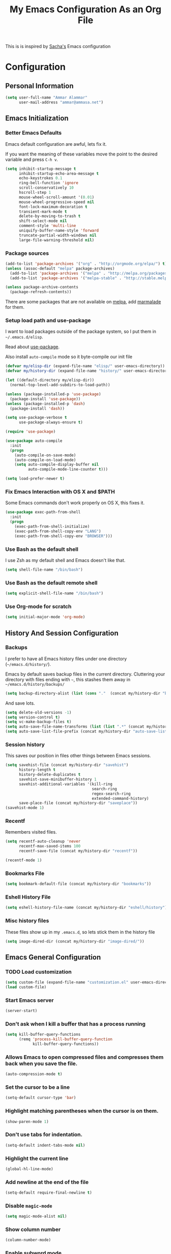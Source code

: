 #+TITLE: My Emacs Configuration As an Org File

This is is inspired by [[http://pages.sachachua.com/.emacs.d/Sacha.html][Sacha's]] Emacs configuration

* Configuration
** Personal Information

#+BEGIN_SRC emacs-lisp
(setq user-full-name "Ammar Alammar"
      user-mail-address "ammar@ammasa.net")
#+END_SRC

** Emacs Initialization
*** Better Emacs Defaults

Emacs default configuration are awful, lets fix it.

If you want the meaning of these variables move the point to the desired variable
and press =C-h v=.

#+BEGIN_SRC emacs-lisp
(setq inhibit-startup-message t
      inhibit-startup-echo-area-message t
      echo-keystrokes 0.1
      ring-bell-function 'ignore
      scroll-conservatively 10
      hscroll-step 1
      mouse-wheel-scroll-amount '(0.01)
      mouse-wheel-progressive-speed nil
      font-lock-maximum-decoration t
      transient-mark-mode t
      delete-by-moving-to-trash t
      shift-select-mode nil
      comment-style 'multi-line
      uniquify-buffer-name-style 'forward
      truncate-partial-width-windows nil
      large-file-warning-threshold nil)
#+END_SRC

*** Package sources

#+BEGIN_SRC emacs-lisp
(add-to-list 'package-archives '("org" . "http://orgmode.org/elpa/") t)
(unless (assoc-default "melpa" package-archives)
  (add-to-list 'package-archives '("melpa" . "http://melpa.org/packages/") t)
  (add-to-list 'package-archives '("melpa-stable" . "http://stable.melpa.org/packages/") t))

(unless package-archive-contents
  (package-refresh-contents))
#+END_SRC

There are some packages that are not available on [[http://melpa.org][melpa]], add [[https://marmalade-repo.org/][marmalade]] for them.

*** Setup load path and use-package

I want to load packages outside of the package system, so I put them in
=~/.emacs.d/elisp=.

Read about [[https://github.com/jwiegley/use-package][use-package]].

Also install =auto-compile= mode so it byte-compile our init file

#+BEGIN_SRC emacs-lisp
(defvar my/elisp-dir (expand-file-name "elisp/" user-emacs-directory))
(defvar my/history-dir (expand-file-name "history/" user-emacs-directory))

(let ((default-directory my/elisp-dir))
  (normal-top-level-add-subdirs-to-load-path))

(unless (package-installed-p 'use-package)
  (package-install 'use-package))
(unless (package-installed-p 'dash)
  (package-install 'dash))

(setq use-package-verbose t
      use-package-always-ensure t)

(require 'use-package)

(use-package auto-compile
  :init
  (progn
    (auto-compile-on-save-mode)
    (auto-compile-on-load-mode)
    (setq auto-compile-display-buffer nil
          auto-compile-mode-line-counter t)))

(setq load-prefer-newer t)
#+END_SRC

*** Fix Emacs Interaction with OS X and $PATH

Some Emacs commands don't work properly on OS X, this fixes it.

#+BEGIN_SRC emacs-lisp
(use-package exec-path-from-shell
  :init
  (progn
    (exec-path-from-shell-initialize)
    (exec-path-from-shell-copy-env "LANG")
    (exec-path-from-shell-copy-env "BROWSER")))
#+END_SRC

*** Use Bash as the default shell

I use Zsh as my default shell and Emacs doesn't like that.

#+BEGIN_SRC emacs-lisp
(setq shell-file-name "/bin/bash")
#+END_SRC

*** Use Bash as the default remote shell

#+BEGIN_SRC emacs-lisp
(setq explicit-shell-file-name "/bin/bash")
#+END_SRC

*** Use Org-mode for *scratch*

#+BEGIN_SRC emacs-lisp
(setq initial-major-mode 'org-mode)
#+END_SRC

** History And Session Configuration
*** Backups

I prefer to have all Emacs history files under one directory
(=~/emacs.d/history/=).

Emacs by default saves backup files in the current directory. Cluttering your
directory with files ending with =~=, this stashes them away in
=~/emacs.d/history/backups/=

#+BEGIN_SRC emacs-lisp
(setq backup-directory-alist (list (cons "."  (concat my/history-dir "backups"))))
#+END_SRC

And save lots.

#+BEGIN_SRC emacs-lisp
(setq delete-old-versions -1)
(setq version-control t)
(setq vc-make-backup-files t)
(setq auto-save-file-name-transforms (list (list ".*" (concat my/history-dir "auto-save-list/") t)))
(setq auto-save-list-file-prefix (concat my/history-dir "auto-save-list/saves-"))
#+END_SRC

*** Session history

This saves our position in files other things between Emacs sessions.

#+BEGIN_SRC emacs-lisp
(setq savehist-file (concat my/history-dir "savehist")
      history-length t
      history-delete-duplicates t
      savehist-save-minibuffer-history 1
      savehist-additional-variables '(kill-ring
                                      search-ring
                                      regex-search-ring
                                      extended-command-history)
      save-place-file (concat my/history-dir "saveplace"))
(savehist-mode 1)

#+END_SRC

*** Recentf

Remembers visited files.

#+BEGIN_SRC emacs-lisp
(setq recentf-auto-cleanup 'never
      recentf-max-saved-items 100
      recentf-save-file (concat my/history-dir "recentf"))

(recentf-mode 1)
#+END_SRC

*** Bookmarks File

#+BEGIN_SRC emacs-lisp
(setq bookmark-default-file (concat my/history-dir "bookmarks"))
#+END_SRC

*** Eshell History File

#+BEGIN_SRC emacs-lisp
(setq eshell-history-file-name (concat my/history-dir "eshell/history"))
#+END_SRC

*** Misc history files

These files show up in my =.emacs.d=, so lets stick them in the history file

#+BEGIN_SRC emacs-lisp
(setq image-dired-dir (concat my/history-dir "image-dired/"))
#+END_SRC

** Emacs General Configuration
*** TODO Load customization

#+BEGIN_SRC emacs-lisp
(setq custom-file (expand-file-name "customization.el" user-emacs-directory))
(load custom-file)

#+END_SRC

*** Start Emacs server

#+BEGIN_SRC emacs-lisp
(server-start)
#+END_SRC

*** Don't ask when I kill a buffer that has a process running

#+BEGIN_SRC emacs-lisp
(setq kill-buffer-query-functions
      (remq 'process-kill-buffer-query-function
            kill-buffer-query-functions))
#+END_SRC

*** Allows Emacs to open compressed files and compresses them back when you save the file.

#+BEGIN_SRC emacs-lisp
(auto-compression-mode t)
#+END_SRC

*** Set the cursor to be a line

#+BEGIN_SRC emacs-lisp
(setq-default cursor-type 'bar)
#+END_SRC

*** Highlight matching parentheses when the cursor is on them.

#+BEGIN_SRC emacs-lisp
(show-paren-mode 1)
#+END_SRC

*** Don't use tabs for indentation.

#+BEGIN_SRC emacs-lisp
(setq-default indent-tabs-mode nil)
#+END_SRC

*** Highlight the current line

#+BEGIN_SRC emacs-lisp
(global-hl-line-mode)
#+END_SRC

*** Add newline at the end of the file

#+BEGIN_SRC emacs-lisp
(setq-default require-final-newline t)
#+END_SRC

*** Disable =magic-mode=

#+BEGIN_SRC emacs-lisp
(setq magic-mode-alist nil)
#+END_SRC

*** Show column number

#+BEGIN_SRC emacs-lisp
(column-number-mode)
#+END_SRC

*** Enable subword mode

#+BEGIN_SRC emacs-lisp
(subword-mode t)
#+END_SRC

*** Sentence end

Sentence end with only one space.

#+BEGIN_SRC emacs-lisp
(setq sentence-end-double-space nil)
#+END_SRC

*** Change "yes or no" to "y or n"

I'm lazy okay?

#+BEGIN_SRC emacs-lisp
(defalias 'yes-or-no-p 'y-or-n-p)
#+END_SRC

*** Use system trash instead of using =rm=

I =trash= command installed from homebrew, this makes files deleted from Emacs go
to the Trash folder.

#+BEGIN_SRC emacs-lisp
(defalias 'move-file-to-trash 'system-move-file-to-trash)

(defun system-move-file-to-trash (file)
  "Use \"trash\" to move FILE to the system trash"
  (call-process (executable-find "trash") nil 0 nil file))

#+END_SRC

*** Set the default browser

#+BEGIN_SRC emacs-lisp
(setq browse-url-browser-function 'browse-url-chromium
      browse-url-chromium-program "/Applications/Chromium.app/Contents/MacOS/Chromium")
#+END_SRC

*** Tramp

Allow to sudo edit files on trqeem.com

#+BEGIN_SRC emacs-lisp
(use-package tramp
  :config
  (setq tramp-persistency-file-name (concat my/history-dir "tramp"))
  (setq tramp-process-connection-type nil
        tramp-default-method "scpx"
        vc-ignore-dir-regexp (format "\\(%s\\)\\|\\(%s\\)"
                                     vc-ignore-dir-regexp
                                     tramp-file-name-regexp)))
#+END_SRC

*** Switch back to Terminal.app after emacsclient

When I call emacsclient I'm definitely on Terminal.app

#+BEGIN_SRC emacs-lisp
(defun focus-terminal ()
  ;; Don't switch if we are committing to git
  (unless (get-buffer "COMMIT_EDITMSG")
    (do-applescript "tell application \"Terminal\" to activate")))

(add-hook 'server-done-hook #'focus-terminal)
#+END_SRC

*** Override Emacs keybinding
**** Unbinding

Unbinding these keys because they are used for something else

#+BEGIN_SRC emacs-lisp
(unbind-key "C-;")
(unbind-key "C-x m")
;;(unbind-key "C-;" flyspell-mode-map)
#+END_SRC

**** Bindings

These are my personal preference to the default Emacs keybindings.

#+BEGIN_SRC emacs-lisp
(bind-keys ("C-s" . isearch-forward-regexp)
           ("C-r" . isearch-backward-regexp)
           ("C-M-s" . isearch-forward)
           ("C-M-r" . isearch-backward)
           ("C-h a" . apropos)
           ("C-w" . backward-kill-word)
           ("C-x C-k" . kill-region)
           ("M-/" . hippie-expand)
           ("RET" . reindent-then-newline-and-indent)
           ("C-x t l" . toggle-truncate-lines)
           ("C-<tab>" . indent-for-tab-command)
           ("C-x s" . save-buffer))
#+END_SRC

**** Window movement

Use =Shift-Arrows= to move between windows

#+BEGIN_SRC emacs-lisp
(windmove-default-keybindings)

(defun my/switch-window-forward ()
  (interactive)
  (other-window 1))

(defun my/switch-window-backward ()
  (interactive)
  (other-window -1))

(bind-keys ("C-x o" . my/switch-window-backward)
           ("C-x C-o" . my/switch-window-forward))


#+END_SRC

**** Window splitting

Copied from http://www.reddit.com/r/emacs/comments/25v0eo/you_emacs_tips_and_tricks/chldury
#+BEGIN_SRC emacs-lisp
(defun my/vsplit-last-buffer (prefix)
  "Split the window vertically and display the previous buffer."
  (interactive "p")
  (split-window-vertically)
  (other-window 1 nil)
  (if (= prefix 1) (switch-to-next-buffer)))

(defun my/hsplit-last-buffer (prefix)
  "Split the window horizontally and display the previous buffer."
  (interactive "p")
  (split-window-horizontally)
  (other-window 1 nil)
  (if (= prefix 1) (switch-to-next-buffer)))

(bind-key "C-x 2" 'my/vsplit-last-buffer)
(bind-key "C-x 3" 'my/hsplit-last-buffer)
#+END_SRC

**** Eshell

#+BEGIN_SRC emacs-lisp
(setq eshell-glob-case-insensitive t
      eshell-cmpl-ignore-case t)
#+END_SRC

** Appearance Configuration
*** Window configuration

I rarely, if ever, use the mouse in Emacs. This disable the GUI elements

#+BEGIN_SRC emacs-lisp
(when window-system
  (tooltip-mode -1)
  (tool-bar-mode -1)
  (menu-bar-mode -1)
  (scroll-bar-mode -1))

#+END_SRC

Don't ever use GUI dialog boxes

#+BEGIN_SRC emacs-lisp
(setq use-dialog-box nil)

#+END_SRC

Resize Emacs window (called frame in Emacs jargon) as pixels instead of chars resulting in fully sized window.

#+BEGIN_SRC emacs-lisp
(setq frame-resize-pixelwise t)
#+END_SRC

Remember cursor position when scrolling

#+BEGIN_SRC emacs-lisp
(setq scroll-preserve-screen-position 'always)
#+END_SRC

Add a bigger offset to underline property (it makes smart-mode-line looks way nicer)

#+BEGIN_SRC emacs-lisp
(setq underline-minimum-offset 4)
#+END_SRC

*** Fonts and colors
**** Default font
#+BEGIN_SRC emacs-lisp
(set-face-attribute 'default nil :foreground "#819090" :slant 'normal :weight 'normal :height 120 :width 'normal :family "Menlo")
#+END_SRC

**** Echo Area

#+BEGIN_SRC emacs-lisp
(custom-set-faces
 '(echo-area ((t (:stipple nil :strike-through nil :underline nil :slant normal :weight normal :height 120 :width normal :family "Menlo"))) t))
#+END_SRC

**** Font lock faces

#+BEGIN_SRC emacs-lisp
(custom-set-faces
 '(font-lock-builtin-face ((t (:foreground "#6193B3" :weight bold))))
 '(font-lock-comment-face ((t (:foreground "#53686f" :inverse-video nil :underline nil :slant italic :weight normal))))
 '(font-lock-constant-face ((t (:foreground "DeepSkyBlue3"))))
 '(font-lock-function-name-face ((t (:weight bold)))))

#+END_SRC

**** Highlight color

#+BEGIN_SRC emacs-lisp
(custom-set-faces
 '(highlight ((t (:background "#1c4c5e")))))
#+END_SRC

**** Region color

#+BEGIN_SRC emacs-lisp
(custom-set-faces
 '(region ((t (:background "#175062" :foreground nil)))))


#+END_SRC

**** Minibuffer

#+BEGIN_SRC emacs-lisp
(custom-set-faces
 '(minibuffer-prompt ((t (:foreground "#2076c8" :inverse-video nil :underline nil :slant normal :weight bold)))))
#+END_SRC

**** Parentheses match

#+BEGIN_SRC emacs-lisp
(custom-set-faces
 '(show-paren-match ((t (:background "#0a2832" :foreground "#c71b6f" :inverse-video nil :underline nil :slant normal :weight bold)))))
#+END_SRC

**** Variable pitch mode

#+BEGIN_SRC emacs-lisp
(set-face-attribute 'variable-pitch nil :height 140 :width 'normal :family "PT Mono")
(bind-key "C-x t v"  'variable-pitch-mode)
#+END_SRC

*** Smart Mode Line

Compact mode line

#+BEGIN_SRC emacs-lisp
(use-package smart-mode-line
  :init
  (progn
    (setq sml/no-confirm-load-theme t)
    (setq  sml/replacer-regexp-list '(("^~/Dropbox/Code/ruby/rails/" ":Code:Rails:")
                                      ("^~/Dropbox/Code/org/" ":Org:")
                                      ("^~/\\.emacs\\.d/" ":ED:")
                                      ("^/sudo:.*:" ":SU:")
                                      ("^~/Documents/" ":Doc:")
                                      ("^~/Dropbox/" ":DB:")
                                      ("^:\\([^:]*\\):Documento?s/" ":\\1/Doc:")
                                      ("^~/[Gg]it/" ":Git:")
                                      ("^~/[Gg]it[Hh]ub/" ":Git:")
                                      ("^~/[Gg]it\\([Hh]ub\\|\\)-?[Pp]rojects/" ":Git:")
                                      ("^~/Downloads/" ":DWN:")
                                      ("^~/Dropbox/Code/" ":Code:")
                                      ("^~/Dropbox/Code/gh/" ":Git:"))
           sml/shorten-directory t
           sml/show-file-name t
           sml/theme 'respectful)
    (sml/setup)))
#+END_SRC

*** Set up Solarized color theme

I use my own customized Solarized theme.

**** DONE Use upstream Solarized and modify it here.

#+BEGIN_SRC emacs-lisp
(use-package solarized-theme
  :config
  (progn
    (setq solarized-scale-org-headlines nil)
    (load-theme 'solarized-dark)))
#+END_SRC

*** Rainbow Delimiters

#+BEGIN_SRC emacs-lisp
(use-package rainbow-delimiters
  :init
  (progn
    (add-hook 'prog-mode-hook #'rainbow-delimiters-mode)
    (add-hook 'emacs-lisp-mode-hook #'rainbow-delimiters-mode)
    (add-hook 'org-mode-hook #'rainbow-delimiters-mode)
    (add-hook 'markdown-mode-hook #'rainbow-delimiters-mode)
    (setq rainbow-delimiters-max-face-count 1)))

#+END_SRC

Appearance

#+BEGIN_SRC emacs-lisp
(custom-set-faces
 '(rainbow-delimiters-depth-1-face ((t (:foreground "#A52E66"))))
 '(rainbow-delimiters-depth-3-face ((t (:foreground "#384311"))))
 '(rainbow-delimiters-depth-4-face ((t (:foreground "#384311"))))
 '(rainbow-delimiters-depth-5-face ((t (:foreground "#384311"))))
 '(rainbow-delimiters-depth-6-face ((t (:foreground "#384311"))))
 '(rainbow-delimiters-depth-7-face ((t (:foreground "#384311"))))
 '(rainbow-delimiters-depth-8-face ((t (:foreground "#384311"))))
 '(rainbow-delimiters-depth-9-face ((t (:inherit rainbow-delimiters-depth-1-face :foreground "#384311"))))
 '(rainbow-delimiters-unmatched-face ((t (:foreground "#d11a24")))))

#+END_SRC

*** Highlight the current line

#+BEGIN_SRC emacs-lisp
(global-hl-line-mode t)
#+END_SRC

*** Prettify symbols

Automatically transform symbols like lambda into the greek letter =λ=

#+BEGIN_SRC emacs-lisp
(global-prettify-symbols-mode t)
#+END_SRC

*** Set Fringe Mode to 1 pixels and remove newline indicators

#+BEGIN_SRC emacs-lisp
(set-fringe-mode 1)
#+END_SRC

** Mode Configuration
*** Helm - Interactive completion

Helm is awesome, read this [[http://tuhdo.github.io/helm-intro.html][blog]] post to learn about it.

#+BEGIN_SRC emacs-lisp
(use-package helm
  :init
  (progn
    (require 'helm-config)
    (setq helm-command-prefix-key "C-c h"
          helm-candidate-number-limit 200
          helm-idle-delay 0.0
          helm-input-idle-delay 0.01
          helm-quick-update t
          helm-buffers-fuzzy-matching t
          helm-google-suggest-use-curl-p t
          helm-move-to-line-cycle-in-source nil
          helm-scroll-amount 4
          helm-split-window-default-side 'other
          helm-split-window-in-side-p t
          ido-use-virtual-buffers t     ; FIXME
          helm-M-x-requires-pattern 0
          helm-ff-skip-boring-files t
          helm-ff-file-name-history-use-recentf t
          helm-ack-auto-set-filetype t
          helm-adaptive-history-file "~/.history_emacs/helm-adaptive-history"
          helm-autoresize-max-height 30
          helm-autoresize-min-height 30
          helm-boring-file-regexp-list '("\\.DS_STORE$" "\\.keep$"
                                         "\\.o$" "~$" "\\.bin$" "\\.lbin$"
                                         "\\.so$" "\\.a$" "\\.ln$" "\\.blg$"
                                         "\\.bbl$" "\\.elc$" "\\.lof$" "\\.glo$"
                                         "\\.idx$" "\\.lot$" "\\.svn$" "\\.hg$"
                                         "\\.git$" "\\.bzr$" "CVS$" "_darcs$"
                                         "_MTN$" "\\.fmt$" "\\.tfm$" "\\.class$"
                                         "\\.fas$" "\\.lib$" "\\.mem$" "\\.x86f$"
                                         "\\.sparcf$" "\\.dfsl$" "\\.pfsl$"
                                         "\\.d64fsl$" "\\.p64fsl$" "\\.lx64fsl$"
                                         "\\.lx32fsl$" "\\.dx64fsl$" "\\.dx32fsl$"
                                         "\\.fx64fsl$" "\\.fx32fsl$" "\\.sx64fsl$"
                                         "\\.sx32fsl$" "\\.wx64fsl$" "\\.wx32fsl$"
                                         "\\.fasl$" "\\.ufsl$" "\\.fsl$" "\\.dxl$"
                                         "\\.lo$" "\\.la$" "\\.gmo$" "\\.mo$"
                                         "\\.toc$" "\\.aux$" "\\.cp$" "\\.fn$"
                                         "\\.ky$" "\\.pg$" "\\.tp$" "\\.vr$"
                                         "\\.cps$" "\\.fns$" "\\.kys$" "\\.pgs$"
                                         "\\.tps$" "\\.vrs$" "\\.pyc$" "\\.pyo$"
                                         "\\.dropbox$" "\\.CFUserTextEncoding")
          helm-external-programs-associations '(("html" . "open"))
          helm-ff-newfile-prompt-p nil
          helm-ff-skip-boring-files t
          helm-input-method-verbose-flag nil
          helm-mode-reverse-history t
          helm-truncate-lines t
          helm-ff-search-library-in-sexp t)
    (helm-mode))
  :bind (("C-x C-m" . helm-M-x)
         ("C-x m" . helm-M-x)
         ("C-x b" . helm-buffers-list)
         ("C-x C-b" . helm-buffers-list)
         ("C-x C-f" . helm-find-files)
         ("C-x C-i" . helm-semantic-or-imenu)
         ("C-c s" . helm-do-ag)
         ("M-y" . helm-show-kill-ring))
  :config
  (progn
    (setq helm-buffers-favorite-modes (append helm-buffers-favorite-modes
                                              '(picture-mode)))
    (helm-autoresize-mode t)
    (bind-keys :map helm-map
               ("<tab>" . helm-execute-persistent-action)
               ("C-<tab>" . helm-execute-persistent-action)
               ("C-i" . helm-execute-persistent-action)
               ("C-z" . helm-select-action)
               ("C-w" . nil))
    (bind-keys :map helm-grep-mode-map
               ("<return>" . helm-grep-mode-jump-other-window)
               ("n" . helm-grep-mode-jump-other-window-forward)
               ("p" . helm-grep-mode-jump-other-window-backward))
    ;; Disable input-method inheritance inside helm buffers
    (add-hook 'helm-before-initialize-hook (lambda ()
                                             (helm-set-local-variable
                                              'current-input-method nil)))
    (add-hook 'helm-goto-line-before-hook 'helm-save-current-pos-to-mark-ring)))
#+END_SRC

I much prefer helm's live grep over regular =helm-do-grep=

#+BEGIN_SRC emacs-lisp
(defun my/helm-do-grep (args)
  (interactive "P")
  (let ((current-prefix-arg '(4)))
    (helm-do-grep)))
#+END_SRC

Use helm for =desribe-binding= and =where-is=

#+BEGIN_SRC emacs-lisp
(use-package helm-descbinds
  :defer t
  :bind (("C-h b" . helm-descbinds)
         ("C-h w" . helm-descbinds)))
#+END_SRC

Replace isearch =C-r= with [[https://github.com/ShingoFukuyama/helm-swoop][helm-swoop]]

#+begin_src emacs-lisp
(use-package helm-swoop
  :bind ("C-M-r" . helm-swoop))
#+end_src


Appearance

#+BEGIN_SRC emacs-lisp
(custom-set-faces
 '(helm-buffer-file ((t (:inherit font-lock-constant-face))))
 '(helm-ff-directory ((t (:foreground "#2076c8"))))
 '(helm-ff-dotted-directory ((t (:foreground "#2778C5"))))
 '(helm-ff-executable ((t (:foreground "#a67721"))))
 '(helm-ff-file ((t (:inherit default))))
 '(helm-ff-symlink ((t (:foreground "#259185"))))
 '(helm-match ((t (:foreground "#a67721"))))
 '(helm-selection ((t (:background "#0f3f4e" :underline t))))
 '(helm-selection-line ((t (:background "#0f3f4e"))))
 '(helm-source-header ((t (:background "#22083397778B" :foreground "white" :weight extra-bold :height 1.3 :family "Sans Serif"))))
 '(helm-visible-mark ((t (:background "#4d5b17")))))

#+END_SRC

*** Projectile

Projectile mode is one the best packages Emacs have, more information is in this
[[http://tuhdo.github.io/helm-projectile.html][blog]] post.

#+BEGIN_SRC emacs-lisp
(use-package projectile
  :bind ("C-c C-p" . projectile-command-map)
  :init
  (progn
    (setq projectile-enable-caching t
          projectile-cache-file (concat my/history-dir
                                        "projectile.cache")
          projectile-completion-system 'helm
          projectile-enable-caching t
          projectile-file-exists-remote-cache-expire nil
          projectile-known-projects-file (concat my/history-dir
                                                 "projectile-bookmarks.eld")
          projectile-mode-line nil
          projectile-remember-window-configs nil)
    (projectile-global-mode)
    (projectile-load-known-projects)))
#+END_SRC

Helm + Projectile = Love

#+BEGIN_SRC emacs-lisp
(use-package helm-projectile
  :init
  (progn
    (helm-projectile-on)))

#+END_SRC

*** Projectile Rails

Extension to Projectile for navigating Rails files. We also install =rails-log-mode= for log viewing

#+BEGIN_SRC emacs-lisp
(use-package projectile-rails
  :commands projectile-rails-on
  :config
  (progn
    (use-package rails-log-mode)
    (bind-keys :map projectile-rails-mode-map
               ("C-c t r" . projectile-rails-rake))
    (setq
     projectile-rails-font-lock-face-name 'font-lock-builtin-face
     projectile-rails-stylesheet-re "\\.\\(?:css\\|scss\\|sass\\|less\\)\\'")))
#+END_SRC

*** Smartparens mode

This package manages pairs for you, so if you insert =(= it automatically inserts
the closing pair.

#+BEGIN_SRC emacs-lisp
(use-package smartparens
  :init
  (progn
    (require 'smartparens-config)
    (bind-keys :map sp-keymap
               ("C-M-f" . sp-forward-sexp)
               ("C-M-b" . sp-backward-sexp)
               ("C-M-d" . sp-down-sexp)
               ("C-M-a" . my/sp-begging-of-sexp)
               ("C-M-e" . my/sp-end-of-sexp)
               ("C-S-a" . sp-beginning-of-sexp)
               ("C-S-d" . sp-end-of-sexp)
               ("C-M-u" . sp-backward-up-sexp)
               ("C-M-t" . sp-transpose-sexp)
               ("C-M-n" . sp-next-sexp)
               ("C-M-p" . sp-previous-sexp)
               ("C-M-k" . sp-kill-sexp)
               ("C-M-w" . sp-copy-sexp)
               ("M-<backspace>" . sp-unwrap-sexp)
               ("M-<delete>" . sp-backward-unwrap-sexp)
               ("C-<right>" . sp-forward-slurp-sexp)
               ("C-<left>" . sp-forward-barf-sexp)
               ("C-M-<left>" . sp-backward-slurp-sexp)
               ("C-M-<right>" . sp-backward-barf-sexp)
               ("C-M-<delete>" . sp-splice-sexp-killing-forward)
               ("C-M-<backspace>" . sp-splice-sexp-killing-backward)
               ("C-S-<backspace>" . sp-splice-sexp-killing-around)
               ("C-]" . sp-select-next-thing-exchange)
               ("C-<left_bracket>" . sp-select-previous-thing)
               ("C-M-]" . sp-select-next-thing)
               ("M-F" . sp-forward-symbol)
               ("M-B" . sp-backward-symbol)
               ("H-t" . sp-prefix-tag-object)
               ("H-p" . sp-prefix-pair-object)
               ("H-s c" . sp-convolute-sexp)
               ("H-s a" . sp-absorb-sexp)
               ("H-s e" . sp-emit-sexp)
               ("H-s p" . sp-add-to-previous-sexp)
               ("H-s n" . sp-add-to-next-sexp)
               ("H-s j" . sp-join-sexp)
               ("H-s s" . sp-split-sexp))
    (smartparens-global-mode t)
    (show-smartparens-global-mode t)
    (show-paren-mode -1)))

(defun my/sp-begging-of-sexp ()
  (interactive)
  (let ((beginning (sp-get (sp-get-enclosing-sexp) :beg)))
    (if (and beginning (= (- (point) 1) beginning))
        (goto-char beginning)
      (sp-beginning-of-sexp))))

(defun my/sp-end-of-sexp ()
  (interactive)
  (let ((end (sp-get (sp-get-enclosing-sexp) :end)))
    (if (and end (= (+ (point) 1) end))
        (goto-char end)
      (sp-end-of-sexp))))
#+END_SRC


Appearance

#+BEGIN_SRC emacs-lisp
(custom-set-faces
 '(sp-show-pair-match-face ((t (:foreground "#c71b6f"))))
 '(sp-show-pair-mismatch-face ((t (:background "#810160")))))

(setq sp-highlight-pair-overlay nil
      sp-highlight-wrap-overlay nil
      sp-highlight-wrap-tag-overlay nil)
#+END_SRC

*** Magit

Better interface to Git

#+BEGIN_SRC emacs-lisp
(use-package magit
  :pin melpa-stable
  :defer t
  :commands magit-status
  :bind ("C-c <return>" . magit-status)
  :init
  (setq magit-push-always-verify nil
        magit-status-buffer-switch-function 'switch-to-buffer))
#+END_SRC

*** Company Mode

#+BEGIN_SRC emacs-lisp
(use-package company
  :init
  (progn
        (global-company-mode)
        (bind-keys :map company-active-map
                   ("C-w" . my/company-abort))
        (push 'company-robe company-backends)
        (setq company-global-modes '(not inf-ruby-mode eshell-mode)
          company-idle-delay 0.3
          company-minimum-prefix-length 3)))
#+END_SRC

#+BEGIN_SRC emacs-lisp
(defun my/company-abort ()
  (interactive)
  (company-abort)
  (execute-kbd-macro (kbd "C-w")))
#+END_SRC

Company Appearance

#+BEGIN_SRC emacs-lisp
(custom-set-faces
 '(company-preview ((t (:foreground "wheat"))))
 '(company-preview-common ((t (:inherit company-preview :foreground "#465b62"))))
 '(company-scrollbar-bg ((t (:inherit company-tooltip :background "#092832"))))
 '(company-scrollbar-fg ((t (:background "#eae3cc"))))
 '(company-tooltip ((t (:background "#13394c" :foreground "#839496"))))
 '(company-tooltip-common ((t (:inherit company-tooltip :foreground "#821117"))))
 '(company-tooltip-common-selection ((t (:inherit company-tooltip-selection :foreground "#d11a24"))))
 '(company-tooltip-selection ((t (:inherit company-tooltip :background "#022028")))))
#+END_SRC

*** Winner

Winner mode gives you the ability to undo and redo your window configuration, watch
this [[https://www.youtube.com/watch?v%3DT_voB16QxW0][video]] for better explanation.

#+BEGIN_SRC emacs-lisp
(use-package winner
  :init (winner-mode 1))
#+END_SRC

*** Discover Major Mode keybindings

#+BEGIN_SRC emacs-lisp
(use-package discover-my-major
  :defer t
  :commands discover-my-major
  :bind ("C-h C-m" . discover-my-major))
#+END_SRC

*** Minibuffer editing

If sometimes I want to edit what I'm entering in the minibuffer, this binds =C-M-e=
in the minibuffer so you can edit or read the contents before submitting.

#+BEGIN_SRC emacs-lisp
(use-package miniedit
  :defer t
  :commands minibuffer-edit
  :init (miniedit-install))
#+END_SRC

*** Multiple Cursors

As the name suggest, it allows editing over multiple lines

#+BEGIN_SRC emacs-lisp
(use-package multiple-cursors
  :bind (("C-c SPC" . mc/edit-lines)
         ("M-]" . mc/mark-next-like-this)
         ("M-[" . mc/mark-previous-like-this)
         ("M-}" . mc/unmark-next-like-this)
         ("M-{" . mc/unmark-previous-like-this)
         ("C-M-SPC" . set-rectangular-region-anchor))
  :config
  (setq mc/list-file (concat my/history-dir "mc-lists.el")))
#+END_SRC

*** Abbrev mode

Useful for defining abbreviations

#+BEGIN_SRC emacs-lisp
(setq save-abbrevs t)
(setq-default abbrev-mode t)
(setq abbrev-file-name (concat my/history-dir "abbrev_defs"))
#+END_SRC

*** Paradox

A better alternative to =package-list-packages=

#+BEGIN_SRC emacs-lisp
(setq paradox-automatically-star t
      paradox-execute-asynchronously t
      paradox-lines-per-entry 1)
(defalias 'pkg 'paradox-list-packages)

#+END_SRC

*** Ispell

Use hunspell because it's more powerful and supports Arabic.

#+BEGIN_SRC emacs-lisp
(setq ispell-program-name "hunspell"
          ispell-really-hunspell t
          ispell-keep-choices-win t
          ispell-use-framepop-p nil
          speck-hunspell-default-dictionary-name "en_US"
          speck-hunspell-dictionary-alist '(("en" . "en_US") ("ar" . "ar"))
          speck-iso-639-1-alist '(("ar" . "arabic")
                                  ("bg" . "bulgarian")
                                  ("ca" . "catalan")
                                  ("cs" . "czech")
                                  ("da" . "danish")
                                  ("de" . "deutsch")
                                  ("de" . "german")
                                  ("el" . "greek")
                                  ("en" . "english")
                                  ("eo" . "esperanto")
                                  ("es" . "spanish")
                                  ("fi" . "finnish")
                                  ("fr" . "francais")
                                  ("fr" . "french")
                                  ("hu" . "hungarian")
                                  ("it" . "italiano")
                                  ("it" . "italian")
                                  ("la" . "latin")
                                  ("nl" . "dutch")
                                  ("no" . "norwegian")
                                  ("pl" . "polish")
                                  ("pt" . "portuguese")
                                  ("ro" . "romanian")
                                  ("ru" . "russian")
                                  ("sh" . "serbo-croatian")
                                  ("sk" . "slovak")
                                  ("sv" . "swedish")
                                  ("tr" . "turkish")))
#+END_SRC

Use both ispell and abbrev together.

#+BEGIN_SRC emacs-lisp
(defun ispell-word-then-abbrev (p)
  "Call `ispell-word'. Then create an abbrev for the correction made.
With prefix P, create local abbrev. Otherwise it will be global."
  (interactive "P")
  (let ((bef (downcase (or (thing-at-point 'word) ""))) aft)
        (call-interactively 'ispell-word)
        (setq aft (downcase (or (thing-at-point 'word) "")))
        (unless (string= aft bef)
          (message "\"%s\" now expands to \"%s\" %sally"
                   bef aft (if p "loc" "glob"))
          (define-abbrev
        (if p local-abbrev-table global-abbrev-table)
        bef aft))))

(bind-keys ("C-x t i" . ispell-word-then-abbrev))

#+END_SRC

*** Undo Tree

A better undo/redo alternative

#+BEGIN_SRC emacs-lisp
(use-package undo-tree
  :init
  (global-undo-tree-mode t))
#+END_SRC

*** Avy

Similar to ace-jump above

#+BEGIN_SRC emacs-lisp
(use-package avy
  :commands avy-goto-char
  :bind ("C-." . avy-goto-char)
  :init (setq avy-style 'at))
#+END_SRC

*** Git mode

#+BEGIN_SRC emacs-lisp
(add-hook 'git-commit-mode-hook
          (lambda ()
                (variable-pitch-mode nil)
                (flyspell-mode t)))
#+END_SRC

Appearance

#+BEGIN_SRC emacs-lisp
(custom-set-faces
 '(git-commit-mode-default ((t (:inherit text-mode-default :height 120 :family "Menlo"))) t))
#+END_SRC

*** Popwin

Popwin makes popup window awesome again, every popup window can be closed by =C-g=.

#+BEGIN_SRC emacs-lisp
(use-package popwin
  :bind ("C-h e" . popwin:messages)
  :commands (popwin-mode)
  :init
  (progn
        (popwin-mode t)
        (push '("*rspec-compilation*" :tail nil) popwin:special-display-config)
        (push "*projectile-rails-server*" popwin:special-display-config)
        (push "*coffee-compiled*" popwin:special-display-config)
        (push "*Bundler*" popwin:special-display-config)
        (push "*projectile-rails-compilation*" popwin:special-display-config)
        (push "*Ack-and-a-half*" popwin:special-display-config)
        (push "*ruby*" popwin:special-display-config)
        (push "*rails*" popwin:special-display-config)
        (push "*Compile-Log*" popwin:special-display-config)
        (push "*pry*" popwin:special-display-config)
        (push "*SQL*" popwin:special-display-config)
        (push "*projectile-rails-generate*" popwin:special-display-config)
        (push "*Package Commit List*" popwin:special-display-config)
        (push "*Compile-Log*" popwin:special-display-config)
        (push '(" *undo-tree*" :position bottom) popwin:special-display-config)
        (push "*compilation*" popwin:special-display-config)
        (push '("RuboCop.*" :regex 't) popwin:special-display-config)
        (global-set-key (kbd "C-z") popwin:keymap)))
#+END_SRC

*** Edit Server for Chrome

#+BEGIN_SRC emacs-lisp
(use-package edit-server
  :defer t
  :config
  (progn
        (edit-server-start)
        (add-hook 'edit-server-done-hook
                  (lambda ()
                (do-applescript "
tell application \"System Events\"
keystroke tab using command down
set front_app to name of (info for (path to frontmost application))
tell application front_app to activate
end tell
")))
        (setq edit-server-done-hook nil
          edit-server-default-major-mode 'markdown-mode
          edit-server-verbose t)))
#+END_SRC

*** Aggressive Indent Mode

#+BEGIN_SRC emacs-lisp
(use-package aggressive-indent)
#+END_SRC

*** Ediff Mode

#+BEGIN_SRC emacs-lisp
(setq ediff-merge-split-window-function 'split-window-vertically
          ediff-split-window-function  'split-window-horizontally
          ediff-window-setup-function 'ediff-setup-windows-plain)

#+END_SRC

#+BEGIN_SRC emacs-lisp
(custom-set-faces
 '(ediff-current-diff-C ((t (:background "#41421c"))))
 '(ediff-fine-diff-A ((t (:background "#630813"))))
 '(ediff-fine-diff-B ((t (:background "#0a4c1b" :inverse-video nil)))))
#+END_SRC

*** A better query regexp replace

#+BEGIN_SRC emacs-lisp
(use-package visual-regexp
  :defer t
  :commands qrr
  :config
  (progn
        (defalias 'qrr 'vr/query-replace)))
#+END_SRC

*** Auto revert mode

Whenever a file opened by Emacs changed by an external program, this mode
automatically reload the file

#+BEGIN_SRC emacs-lisp
(global-auto-revert-mode t)
#+END_SRC

*** Whitespace mode

Automatically cleans buffers of useless whitespaces and highlights trailing
whitespaces.

#+BEGIN_SRC emacs-lisp
(global-whitespace-mode t)
(setq whitespace-action '(auto-cleanup)
          whitespace-style '(trailing
                         lines
                         empty
                         space-before-tab
                         indentation
                         space-after-tab)
          whitespace-trailing-regexp "\\([    ]+\\)$")
#+END_SRC

Appearance

#+BEGIN_SRC emacs-lisp
(custom-set-faces
 '(whitespace-trailing ((t (:background "#20546d" :foreground "#c60007" :inverse-video nil :underline nil :slant normal :weight bold)))))
#+END_SRC

*** Iedit mode

Iedit lets you mark all occurrences of a word to edit them at the same time.

#+BEGIN_SRC emacs-lisp
(use-package iedit
  :defer t
  :commands iedit-mode
  :bind ("C-;" . iedit-mode))
#+END_SRC

*** Expand region

Expand region to fit the sexp

#+BEGIN_SRC emacs-lisp
(use-package expand-region
  :defer t
  :commands er/expand-region
  :bind ("M-2" . er/expand-region))
#+END_SRC

*** Persistent *sractch*

#+BEGIN_SRC emacs-lisp
(use-package persistent-scratch
  :init
  (progn
        (setq persistent-scratch-save-file (concat my/history-dir "persistent-scratch"))
        (persistent-scratch-setup-default)))
#+END_SRC

*** Clone Github projects from Emacs

#+BEGIN_SRC emacs-lisp
(use-package github-clone
  :defer t
  :commands github-clone)
#+END_SRC

*** Git Gutter Mode

Easily see changes in the file

#+BEGIN_SRC emacs-lisp
(use-package git-gutter
  :defer t)
#+END_SRC

*** Feature Mode

#+BEGIN_SRC emacs-lisp
(use-package feature-mode
  :defer t
  :commands feature-mode)
#+END_SRC

*** Dired Mode

#+BEGIN_SRC emacs-lisp
(bind-keys :map dired-mode-map
           ("C-l" . dired-up-directory))
#+END_SRC

*** Shell Conf Mode

#+BEGIN_SRC emacs-lisp
(use-package sh-mode
  :mode "\\.zsh\\'"
  :interpreter "zsh"
  :init
  (setq-default sh-indentation 2
                sh-basic-offset 2))
#+END_SRC

*** Beacon

Never lose your cursor again

#+BEGIN_SRC emacs-lisp
(use-package beacon
  :defer t
  :init
  (beacon-mode t))
#+END_SRC


** Writing And Programming Modes

Set the global `fill-column`

#+BEGIN_SRC emacs-lisp
(setq-default fill-column 88)
#+END_SRC

*** Text mode

#+BEGIN_SRC emacs-lisp
(add-hook 'text-mode-hook (lambda ()
                            #'turn-on-auto-fill
                            #'turn-on-flyspell
                            (setq word-wrap t
                                  fill-column 85)))

#+END_SRC

Appearance

#+BEGIN_SRC emacs-lisp
(custom-set-faces
 '(text-mode-default ((t (:foreground "#819090" :height 180 :family "Helvetica"))) t))
#+END_SRC
*** Markdown mode

#+BEGIN_SRC emacs-lisp
(use-package markdown-mode
  :defer t
  :init
  (add-hook 'markdown-mode-hook #'projectile-rails-mode))
#+END_SRC

#+BEGIN_SRC emacs-lisp
(custom-set-faces
 '(markdown-bold-face ((t (:inherit font-lock-variable-name-face :weight extra-bold)))))
#+END_SRC

*** Org Mode

#+BEGIN_SRC emacs-lisp
(setq org-log-done t
          org-adapt-indentation nil
          org-edit-src-content-indentation 0
          org-fontify-whole-heading-line t
          org-pretty-entities t
          org-src-fontify-natively t
          org-src-tab-acts-natively nil
          org-src-window-setup 'current-window
          org-goto-interface 'outline
          org-goto-max-level 10
          org-imenu-depth 5
          org-startup-folded nil)
#+END_SRC

#+BEGIN_SRC emacs-lisp
(custom-set-faces
 '(org-todo ((t (:background "#052028" :foreground "#c60007" :inverse-video nil :underline nil :slant normal :weight bold)))))
#+END_SRC

*** Emacs Lisp Mode

#+BEGIN_SRC emacs-lisp
(bind-keys :map emacs-lisp-mode-map
           ("M-." find-function-at-point)
           ("C-x C-e" . eval-dwim))

(add-hook 'emacs-lisp-mode-hook #'aggressive-indent-mode)
(add-hook 'emacs-lisp-mode-hook 'turn-on-eldoc-mode)
(add-hook 'lisp-interaction-mode-hook 'turn-on-eldoc-mode)

#+END_SRC

#+BEGIN_SRC emacs-lisp
(defun eval-dwim (args)
  "If invoked with C-u then evaluate and replace the current
expression, otherwise use regular `eval-last-sexp'"
  (interactive "P")
  (if args
          (eval-and-replace)
        (eval-last-sexp nil)))

(defun eval-and-replace ()
  "Replace the preceding sexp with its value."
  (interactive)
  (backward-kill-sexp)
  (condition-case nil
          (prin1 (eval (read (current-kill 0)))
                 (current-buffer))
        (error (message "Invalid expression")
           (insert (current-kill 0)))))
#+END_SRC

*** TODO Ruby Mode

#+BEGIN_SRC emacs-lisp
(use-package ruby-mode
  :mode "\\.rb\\'"
  :interpreter "ruby"
  :init
  (progn
        (use-package inf-ruby
          :defer t
          :config
          (progn
        (add-hook 'inf-ruby-mode-hook
                  (lambda ()
                        (company-mode 0)))))

        (use-package robe
          :defer t
          :commands robe-mode)

        (use-package rvm
          :defer t
          :init (rvm-use-default))

        (use-package rake
          :defer t
          :config
          (setq rake-cache-file (concat my/history-dir "rake.cache")
                rake-completion-system 'helm))

        (use-package bundler
          :defer t
          :commands bundle-install
          :config
          (rvm-use-default))

        (use-package rubocop
          :defer t
          :commands (rubocop-check-project rubocop-check-current-file)
          :bind (("C-c r <" . rubocop-check-project)
                 ("C-c r , " . rubocop-check-current-file)))

        (add-hook 'ruby-mode-hook #'robe-mode)
        (add-hook 'ruby-mode-hook #'projectile-rails-mode)
        (add-hook 'ruby-mode-hook
                  (lambda ()
                (local-set-key (kbd "RET") 'reindent-then-newline-and-indent)
                (push '("lambda" . 955) prettify-symbols-alist)))

        (font-lock-add-keywords 'ruby-mode      ; Highlight && and || as builtin keywords
                                '(("\\(&&\\|||\\)" . font-lock-builtin-face)))
        (setq ruby-indent-level 2)))

#+END_SRC

*** Javascript Mode

#+BEGIN_SRC emacs-lisp
(use-package js2-mode
  :defer t
  :mode "\\.js$"
  :config
  (progn
        (add-hook 'js2-mode-hook
                  (lambda ()
                (local-set-key (kbd "RET") 'new-line-dwim)
                (projectile-rails-mode)))

        (setq inferior-js-program-command "node"
          js2-basic-offset 2
          js2-idle-timer-delay 0.2
          js2-mode-show-parse-errors t)))

#+END_SRC

*** Yasnippet

#+BEGIN_SRC emacs-lisp
(use-package yasnippet
  :commands yas-global-mode
  :defer 3
  :config
  (progn
        (yas-global-mode)
        (use-package helm-c-yasnippet)
        (eval-after-load "rspec-mode" '(rspec-install-snippets))))
#+END_SRC

*** SQL Mode

#+BEGIN_SRC emacs-lisp
(add-hook 'sql-interactive-mode-hook
          (lambda ()
                (setq truncate-lines t)))
#+END_SRC

*** Rspec Mode

#+BEGIN_SRC emacs-lisp
(use-package rspec-mode
  :defer t
  :config
  (progn
        (defadvice rspec-compile (around rspec-compile-around)
          "Use BASH shell for running the specs because of ZSH issues"
          (let ((shell-file-name "/bin/bash"))
        ad-do-it))
        (ad-activate 'rspec-compile)
        (add-hook 'rspec-compilation-mode-hook (lambda ()
                                                 (toggle-truncate-lines -1)))
        (setq  rspec-compilation-skip-threshold 2
           rspec-snippets-fg-syntax 'concise
           rspec-use-bundler-when-possible t
           rspec-use-rake-when-possible nil
           compilation-scroll-output t
           rspec-use-rvm t)

        (bind-key "C-c C-," rspec-verifiable-mode-keymap)))
#+END_SRC

*** Compilation Mode

#+BEGIN_SRC emacs-lisp
(add-hook 'compilation-mode-hook (lambda ()
                                   (toggle-truncate-lines 1)))
#+END_SRC

*** HAML mode

#+BEGIN_SRC emacs-lisp
(use-package haml-mode
  :defer t
  :config
  (progn
        (add-hook 'haml-mode-hook
                  (lambda ()
                (rspec-mode)
                (projectile-rails-mode)))
        (add-hook 'haml-mode-hook
                  (lambda ()
                (local-set-key (kbd "RET") 'newline-and-indent)))))
#+END_SRC

*** Web Mode

#+BEGIN_SRC emacs-lisp
(use-package web-mode
  :defer t
  :mode ("\\.html$" "\\.xml$" "\\.erb$")
  :config
  (progn
        (eval-after-load "web-mode" '(require 'smartparens-html))
        (add-hook 'web-mode-hook 'my/web-mode-hook)))

(defun my/web-mode-hook ()
  (progn  (setq web-mode-css-indent-offset 2
                web-mode-markup-indent-offset 2
                web-mode-code-indent-offset 2)
          (projectile-rails-mode)))
#+END_SRC

*** YAML mode

#+BEGIN_SRC emacs-lisp
(use-package yaml-mode
  :defer t
  :config
  (progn
        (add-hook 'yaml-mode-hook
                  (lambda ()
                (projectile-rails-mode)
                (local-set-key (kbd "RET") 'newline-and-indent)))))
#+END_SRC

*** CSS Mode

#+BEGIN_SRC emacs-lisp
(add-hook 'css-mode-hook
          (lambda ()
                (setq comment-start "//")
                (setq comment-end "")
                (setq css-indent-offset 2)))
#+END_SRC

*** SCSS Mode

#+BEGIN_SRC emacs-lisp
(use-package scss-mode
  :defer t
  :mode "\\.scss\\.erb$"
  :config
  (progn
        (setq scss-compile-at-save nil)
        (add-hook 'scss-mode-hook #'projectile-rails-mode)))

#+END_SRC

*** Jinja Mode

I edit jinja files with names like =example.conf.j2= so I want Emacs to strip the =.j2= extension and choose the proper major mode

#+BEGIN_SRC emacs-lisp
(add-to-list 'auto-mode-alist '("\\.j2\\'" ignore t))
#+END_SRC

*** Coffeescript Mode

#+BEGIN_SRC emacs-lisp
(use-package coffee-mode
  :defer t
  :mode "\\.coffee\\.erb$"
  :config
  (progn
        (setq coffee-compile-jump-to-error nil
          coffee-tab-width 2)
        (add-hook 'coffee-mode-hook
                  (lambda ()
                (rspec-mode)
                (projectile-rails-mode)))))
#+END_SRC

** Misc Settings
*** OS X specific settings

#+BEGIN_SRC emacs-lisp
(setq ns-alternate-modifier 'super
          ns-command-modifier 'meta
          ns-control-modifier 'control)
#+END_SRC

**** OS X Arabic Keybaord

#+BEGIN_SRC emacs-lisp
(load (expand-file-name "elisp/arabic-mac.el" user-emacs-directory))
(setq default-input-method "arabic-mac")
#+END_SRC


*** Focus help window on popup

#+BEGIN_SRC emacs-lisp
(setq help-window-select t)
#+END_SRC
*** Newline do what I mean

This I took from somewhere, it insert a space if I do =M-return= between bracket or
parentheses, etc.

#+BEGIN_SRC emacs-lisp
(defun my/newline-dwim ()
  (interactive)
  (let ((break-open-pair (or (and (looking-back "{") (looking-at "}"))
                                 (and (looking-back ">") (looking-at "<"))
                                 (and (looking-back "(") (looking-at ")"))
                                 (and (looking-back "\\[") (looking-at "\\]")))))
        (newline)
        (when break-open-pair
          (save-excursion
        (newline)
        (indent-for-tab-command)))
        (indent-for-tab-command)))

(bind-keys ("M-<return>" . my/newline-dwim))
#+END_SRC

*** Comment do what I mean

Better comments, taken from [[http://www.opensubscriber.com/message/emacs-devel@gnu.org/10971693.html][here]].

#+BEGIN_SRC emacs-lisp
(defun my/comment-dwim (&optional arg)
  "Replacement for the comment-dwim command.
 If no region is selected and current line is not blank and we are not at the end of the line, then comment current line.
 Replaces default behaviour of comment-dwim, when it inserts comment at the end of the line."
  (interactive "*P")
  (comment-normalize-vars)
  (if (and (not (region-active-p)) (not (looking-at "[ \t]*$")))
          (comment-or-uncomment-region (line-beginning-position) (line-end-position))
        (comment-dwim arg)))

(bind-keys ("M-;" . my/comment-dwim))
#+END_SRC
*** Insert a brace with space between them

This I use when I'm programming Ruby to insert a block (blocks have a space between
the content the bracket).

#+BEGIN_SRC emacs-lisp
(defun my/insert-brace ()
  (interactive)
  (execute-kbd-macro "{")
  (insert "  ")
  (backward-char 1))

(bind-keys ("C-{" . my/insert-brace))
#+END_SRC

*** Duplicate line

#+BEGIN_SRC emacs-lisp
(bind-keys ("C-x C-y" . my/duplicate-line))

(defun my/duplicate-line (&optional args)
  "duplicate the current line and while saving the current position"
  (interactive "P")
  (let ((column (current-column))
        (times (prefix-numeric-value args)))
        (while (> times 0)
          (move-beginning-of-line 1)
          (kill-line)
          (yank)
          (open-line 1)
          (next-line 1)
          (yank)
          (move-beginning-of-line 1)
          (forward-char column)
          (setq times (1- times)))))

#+END_SRC

*** Flip colon

#+BEGIN_SRC emacs-lisp
(bind-keys ("C-:" . my/flip-colons))

(defun my/flip-colons ()
  (interactive)
  (let ((word (current-word))
        (bounds (bounds-of-thing-at-point 'symbol)))
        (when (or (s-starts-with-p ":" word) (s-ends-with-p ":" word))
          (delete-region (car bounds) (cdr bounds))
          (if (s-starts-with-p ":" word)
          (insert (s-append ":" (s-chop-prefix ":" word)))
        (insert (s-prepend ":" (s-chop-suffix ":" word)))))))
#+END_SRC

*** Just one space to just no space

I use =just-one-space= all the time to forward delete all spaces, but almost always
what I want is delete all spaces to =point=

#+BEGIN_SRC emacs-lisp
(bind-keys ("M-\\" . just-no-space))

(defun just-no-space ()
  (interactive)
  (re-search-forward "[ \t]+" nil t)
  (replace-match "" nil nil))

#+END_SRC

*** Yank and delete from kill-ring

This is useful when you want to paste sensitive information and do not want it to stay in the =kill-ring= variable. Like pasting a password to =tramp=.

#+BEGIN_SRC emacs-lisp
(bind-keys ("C-M-y" . yank-and-remove-from-killring))

(defun yank-and-remove-from-killring ()
  (interactive)
  (yank)
  (setq kill-ring
        (remove (first kill-ring) kill-ring)))
#+END_SRC


* Load my secrets

These are stuff I dont' want to commit to a public repo

#+BEGIN_SRC emacs-lisp
(load "~/.emacs.secrets" t)
#+END_SRC
